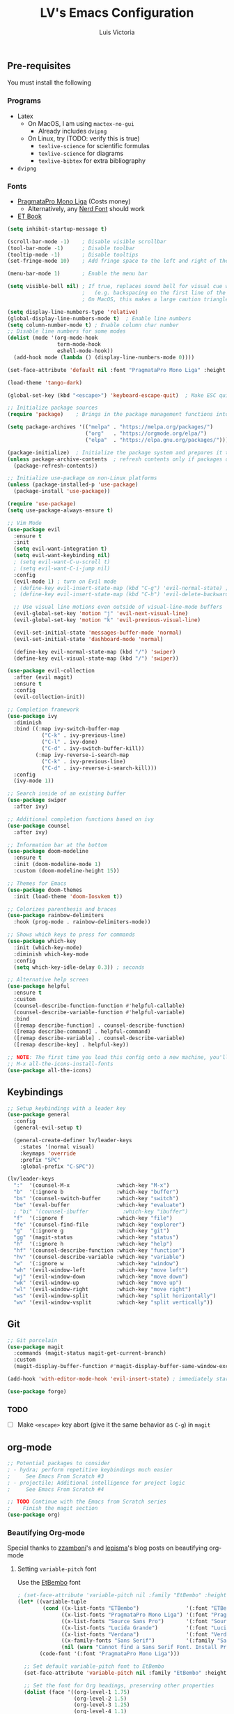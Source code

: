 #+TITLE: LV's Emacs Configuration
#+AUTHOR: Luis Victoria
#+PROPERTY: header-args :tangle yes

** Pre-requisites
You must install the following
*** Programs
- Latex
  - On MacOS, I am using ~mactex-no-gui~
    - Already includes ~dvipng~
  - On Linux, try (TODO: verify this is true)
    - ~texlive-science~ for scientific formulas
    - ~texlive-science~ for diagrams
    - ~texlive-bibtex~ for extra bibliography
- ~dvipng~

*** Fonts
- [[https://fsd.it/shop/fonts/pragmatapro/][PragmataPro Mono Liga]] (Costs money)
  - Alternatively, any [[https://www.nerdfonts.com/][Nerd Font]] should work
- [[https://edwardtufte.github.io/et-book/][ET Book]]


#+BEGIN_SRC emacs-lisp
  (setq inhibit-startup-message t)

  (scroll-bar-mode -1)    ; Disable visible scrollbar
  (tool-bar-mode -1)      ; Disable toolbar
  (tooltip-mode -1)       ; Disable tooltips
  (set-fringe-mode 10)    ; Add fringe space to the left and right of the buffer

  (menu-bar-mode 1)       ; Enable the menu bar

  (setq visible-bell nil) ; If true, replaces sound bell for visual cue when performing action that can't be done
                          ;   (e.g. backspacing on the first line of the document, down arrow on last line, etc)
                          ; On MacOS, this makes a large caution triangle which can be very annoying, so perhaps disable if using Mac

  (setq display-line-numbers-type 'relative)
  (global-display-line-numbers-mode t)  ; Enable line numbers
  (setq column-number-mode t) ; Enable column char number
  ;; Disable line numbers for some modes
  (dolist (mode '(org-mode-hook
                  term-mode-hook
                  eshell-mode-hook))
    (add-hook mode (lambda () (display-line-numbers-mode 0))))

  (set-face-attribute 'default nil :font "PragmataPro Mono Liga" :height 150)

  (load-theme 'tango-dark)

  (global-set-key (kbd "<escape>") 'keyboard-escape-quit)  ; Make ESC quit prompts

  ;; Initialize package sources
  (require 'package)    ; Brings in the package management functions into the environment

  (setq package-archives '(("melpa" . "https://melpa.org/packages/")
                           ("org"   . "https://orgmode.org/elpa/")
                           ("elpa"  . "https://elpa.gnu.org/packages/")))

  (package-initialize)  ; Initialize the package system and prepares it to be used
  (unless package-archive-contents  ; refresh contents only if packages don't exist
    (package-refresh-contents))

  ;; Initialize use-package on non-Linux platforms
  (unless (package-installed-p 'use-package)
    (package-install 'use-package))

  (require 'use-package)
  (setq use-package-always-ensure t)

  ;; Vim Mode
  (use-package evil
    :ensure t
    :init
    (setq evil-want-integration t)
    (setq evil-want-keybinding nil)
    ; (setq evil-want-C-u-scroll t)
    ; (setq evil-want-C-i-jump nil)
    :config
    (evil-mode 1) ; turn on Evil mode
    ; (define-key evil-insert-state-map (kbd "C-g") 'evil-normal-state) ; I think this is the same as just hitting escape when you're not in insert mode
    ; (define-key evil-insert-state-map (kbd "C-h") 'evil-delete-backward-char-and-join)

    ;; Use visual line motions even outside of visual-line-mode buffers
    (evil-global-set-key 'motion "j" 'evil-next-visual-line)
    (evil-global-set-key 'motion "k" 'evil-previous-visual-line)

    (evil-set-initial-state 'messages-buffer-mode 'normal)
    (evil-set-initial-state 'dashboard-mode 'normal)

    (define-key evil-normal-state-map (kbd "/") 'swiper)
    (define-key evil-visual-state-map (kbd "/") 'swiper))

  (use-package evil-collection
    :after (evil magit)
    :ensure t
    :config
    (evil-collection-init))

  ;; Completion framework
  (use-package ivy
    :diminish
    :bind ((:map ivy-switch-buffer-map
             ("C-k" . ivy-previous-line)
             ("C-l" . ivy-done)
             ("C-d" . ivy-switch-buffer-kill))
           (:map ivy-reverse-i-search-map
             ("C-k" . ivy-previous-line)
             ("C-d" . ivy-reverse-i-search-kill)))
    :config
    (ivy-mode 1))

  ;; Search inside of an existing buffer
  (use-package swiper
    :after ivy)

  ;; Additional completion functions based on ivy
  (use-package counsel
    :after ivy)

  ;; Information bar at the bottom
  (use-package doom-modeline
    :ensure t
    :init (doom-modeline-mode 1)
    :custom (doom-modeline-height 15))

  ;; Themes for Emacs
  (use-package doom-themes
    :init (load-theme 'doom-Iosvkem t))

  ;; Colorizes parenthesis and braces
  (use-package rainbow-delimiters
    :hook (prog-mode . rainbow-delimiters-mode))

  ;; Shows which keys to press for commands
  (use-package which-key
    :init (which-key-mode)
    :diminish which-key-mode
    :config
    (setq which-key-idle-delay 0.3)) ; seconds

  ;; Alternative help screen
  (use-package helpful
    :ensure t
    :custom
    (counsel-describe-function-function #'helpful-callable)
    (counsel-describe-variable-function #'helpful-variable)
    :bind
    ([remap describe-function] . counsel-describe-function)
    ([remap describe-command] . helpful-command)
    ([remap describe-variable] . counsel-describe-variable)
    ([remap describe-key] . helpful-key))

  ;; NOTE: The first time you load this config onto a new machine, you'll need to run the following:
  ;; M-x all-the-icons-install-fonts
  (use-package all-the-icons)
#+END_SRC

** Keybindings

#+BEGIN_SRC emacs-lisp
  ;; Setup keybindings with a leader key
  (use-package general
    :config
    (general-evil-setup t)

    (general-create-definer lv/leader-keys
      :states '(normal visual)
      :keymaps 'override
      :prefix "SPC"
      :global-prefix "C-SPC"))

  (lv/leader-keys
    ":"  '(counsel-M-x               :which-key "M-x")
    "b"  '(:ignore b                 :which-key "buffer")
    "bs" '(counsel-switch-buffer     :which-key "switch")
    "be" '(eval-buffer               :which-key "evaluate")
    ; "bi" '(counsel-ibuffer           :which-key "ibuffer")
    "f"  '(:ignore f                 :which-key "file")
    "fe" '(counsel-find-file         :which-key "explorer")
    "g"  '(:ignore g                 :which-key "git")
    "gg" '(magit-status              :which-key "status")
    "h"  '(:ignore h                 :which-key "help")
    "hf" '(counsel-describe-function :which-key "function")
    "hv" '(counsel-describe-variable :which-key "variable")
    "w"  '(:ignore w                 :which-key "window")
    "wh" '(evil-window-left          :which-key "move left")
    "wj" '(evil-window-down          :which-key "move down")
    "wk" '(evil-window-up            :which-key "move up")
    "wl" '(evil-window-right         :which-key "move right")
    "ws" '(evil-window-split         :which-key "split horizontally")
    "wv" '(evil-window-vsplit        :which-key "split vertically"))
#+END_SRC

** Git
#+BEGIN_SRC emacs-lisp
  ;; Git porcelain
  (use-package magit
    :commands (magit-status magit-get-current-branch)
    :custom
    (magit-display-buffer-function #'magit-display-buffer-same-window-except-diff-v1))

  (add-hook 'with-editor-mode-hook 'evil-insert-state) ; immediately start in insert mode when writing commit message in Magit

  (use-package forge)
#+END_SRC

*** TODO
- [ ] Make ~<escape>~ key abort (give it the same behavior as ~C-g~) in =magit=

** org-mode
#+BEGIN_SRC emacs-lisp
  ;; Potential packages to consider
  ; - hydra; perform repetitive keybindings much easier
  ;     See Emacs From Scratch #3
  ; - projectile; Additional intelligence for project logic
  ;     See Emacs From Scratch #4

  ;; TODO Continue with the Emacs from Scratch series
  ;    Finish the magit section
  (use-package org)
#+END_SRC

*** Beautifying Org-mode
Special thanks to [[https://zzamboni.org/post/beautifying-org-mode-in-emacs/][zzamboni]]'s and [[https://lepisma.xyz/2017/10/28/ricing-org-mode/][lepisma]]'s blog posts on beautifying org-mode

**** Setting ~variable-pitch~ font
Use the [[https://edwardtufte.github.io/et-book/][EtBembo]] font
#+BEGIN_SRC emacs-lisp
  ; (set-face-attribute 'variable-pitch nil :family "EtBembo" :height 1.2)
  (let* ((variable-tuple
          (cond ((x-list-fonts "ETBembo")               '(:font "ETBembo"))
                ((x-list-fonts "PragmataPro Mono Liga") '(:font "PragmataPro Mono Liga"))
                ((x-list-fonts "Source Sans Pro")       '(:font "Source Sans Pro"))
                ((x-list-fonts "Lucida Grande")         '(:font "Lucida Grande"))
                ((x-list-fonts "Verdana")               '(:font "Verdana"))
                ((x-family-fonts "Sans Serif")          '(:family "Sans Serif"))
                (nil (warn "Cannot find a Sans Serif Font. Install PragmataPro Mono Liga."))))
         (code-font '(:font "PragmataPro Mono Liga")))

    ;; Set default variable-pitch font to EtBembo
    (set-face-attribute 'variable-pitch nil :family "EtBembo" :height 1.2)

    ;; Set the font for Org headings, preserving other properties
    (dolist (face '((org-level-1 1.75)
                    (org-level-2 1.5)
                    (org-level-3 1.25)
                    (org-level-4 1.1)
                    (org-level-5 1.0)
                    (org-level-6 1.0)
                    (org-level-7 1.0)
                    (org-level-8 1.0)))
      (set-face-attribute (car face) nil :family "EtBembo" :height (nth 1 face) :weight 'bold))

    ;; Set the document title face
    (set-face-attribute 'org-document-title nil :family "EtBembo" :height 2.0 :weight 'bold)

    ;; Set the font for code-related faces to use PragmataPro Mono Liga
    (set-face-attribute 'org-block nil            :family "PragmataPro Mono Liga" :height 0.9)
    (set-face-attribute 'org-block-begin-line nil :family "PragmataPro Mono Liga" :height 0.9)
    (set-face-attribute 'org-block-end-line nil   :family "PragmataPro Mono Liga" :height 0.9)
    (set-face-attribute 'org-code nil             :family "PragmataPro Mono Liga" :height 0.9)
    (set-face-attribute 'org-verbatim nil         :family "PragmataPro Mono Liga" :height 0.9))


  (add-hook 'org-mode-hook 'variable-pitch-mode)
#+END_SRC

**** Padding
***** Line Spacing
Per buffer line spacing can be set using the variable ~line-spacing~. Something like ~0.1~ goes well here.
#+BEGIN_SRC emacs-lisp
  (setq-default line-spacing 0.1)
#+END_SRC

***** Top Padding
Setting format to empty string ~" "~ gives you top padding. Changing the header line face height will change the spacing
#+BEGIN_SRC emacs-lisp
  (setq header-line-format " ")
#+END_SRC

***** Side Padding
#+BEGIN_SRC emacs-lisp
  (lambda () (progn
    (setq left-margin-width 2)
    (setq right-margin-width 2)
    (set-window-buffer nil (current-buffer))))
#+END_SRC

**** Bullet points
***** org-bullets
=org-bullets= replaces headline markers with different unicode bullets
#+BEGIN_SRC emacs-lisp
  (use-package org-bullets
    :config
    (add-hook 'org-mode-hook (lambda () (org-bullets-mode 1))))
#+END_SRC

***** Actual bullet points
Replace the ~-~ symbol with ~•~
#+BEGIN_SRC emacs-lisp
  (font-lock-add-keywords 'org-mode
                          '(("^ *\\([-]\\) "
                            (0 (prog1 () (compose-region (match-beginning 1) (match-end 1) "•"))))))
#+END_SRC

**** Other tweaks
#+BEGIN_SRC emacs-lisp
  (setq org-startup-indented t
        org-bullets-bullet-list '(" ") ;; no bullets, needs org-bullets package
        org-ellipsis "  " ;; folding symbol
        org-pretty-entities t
        org-hide-emphasis-markers t
        ;; show actually italicized text instead of /italicized text/
        org-agenda-block-separator ""
        org-fontify-whole-heading-line t
        org-fontify-done-headline t
        org-fontify-quote-and-verse-blocks t)
#+END_SRC

Automatically render $LaTeX$ fragments in an org document
#+BEGIN_SRC emacs-lisp
  (defun my/org-latex-preview-auto ()
    "Automatically refresh LaTeX fragments in the current buffer."
    (when (derived-mode-p 'org-mode)
      (org-latex-preview '(16))))

  ;; Add hooks to automatically render LaTeX
  (add-hook 'org-mode-hook 'my/org-latex-preview-auto)
  (add-hook 'after-save-hook 'my/org-latex-preview-auto)
  (add-hook 'after-change-functions
            (lambda (_beg _end _len)
              (my/org-latex-preview-auto)))

  ;; Scale LaTeX font
  (setq org-format-latex-options (plist-put org-format-latex-options :scale 1.5))
#+END_SRC

  Disable ~hl-line-mode~
  #+BEGIN_SRC emacs-lisp
  (add-hook 'org-mode-hook (lambda () (hl-line-mode -1)))
#+END_SRC

*** TODO
- [ ] Add keybindings
  - Thinking of doing ~<leader> o~
- [ ] Once cursor is in a link, expand the code to show the ~\[\[link\]\[name\]\]~
  - Same for everything else, I want ~~~, ~/~, and ~$~ chars to show up when the cursor is inside and in insert mode
    - Same also applies for headings, I want to see the ~*~ chars
